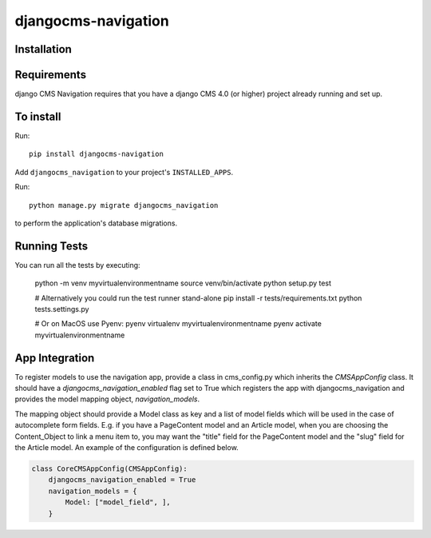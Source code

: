 ====================
djangocms-navigation
====================

Installation
============

Requirements
============

django CMS Navigation requires that you have a django CMS 4.0 (or higher) project already running and set up.


To install
==========

Run::

    pip install djangocms-navigation

Add ``djangocms_navigation`` to your project's ``INSTALLED_APPS``.

Run::

    python manage.py migrate djangocms_navigation

to perform the application's database migrations.


Running Tests
=============

You can run all the tests by executing:

    python -m venv myvirtualenvironmentname
    source venv/bin/activate
    python setup.py test

    # Alternatively you could run the test runner stand-alone
    pip install -r tests/requirements.txt
    python tests.settings.py

    # Or on MacOS use Pyenv:
    pyenv virtualenv myvirtualenvironmentname
    pyenv activate myvirtualenvironmentname


App Integration
===============

To register models to use the navigation app, provide a class in cms_config.py which inherits the `CMSAppConfig`
class. It should have a `djangocms_navigation_enabled` flag set to True which registers the app with djangocms_navigation and
provides the model mapping object, `navigation_models`.

The mapping object should provide a Model class as key and a list of model fields which will be used in the case of autocomplete form fields. E.g. if you have a PageContent model and an Article model, when you are choosing the Content_Object to link a menu item to, you may want the "title" field for the PageContent model and the "slug" field for the Article model. An example of the 
configuration is defined below.


.. code-block:: python

    class CoreCMSAppConfig(CMSAppConfig):
        djangocms_navigation_enabled = True
        navigation_models = {
            Model: ["model_field", ],
        }

